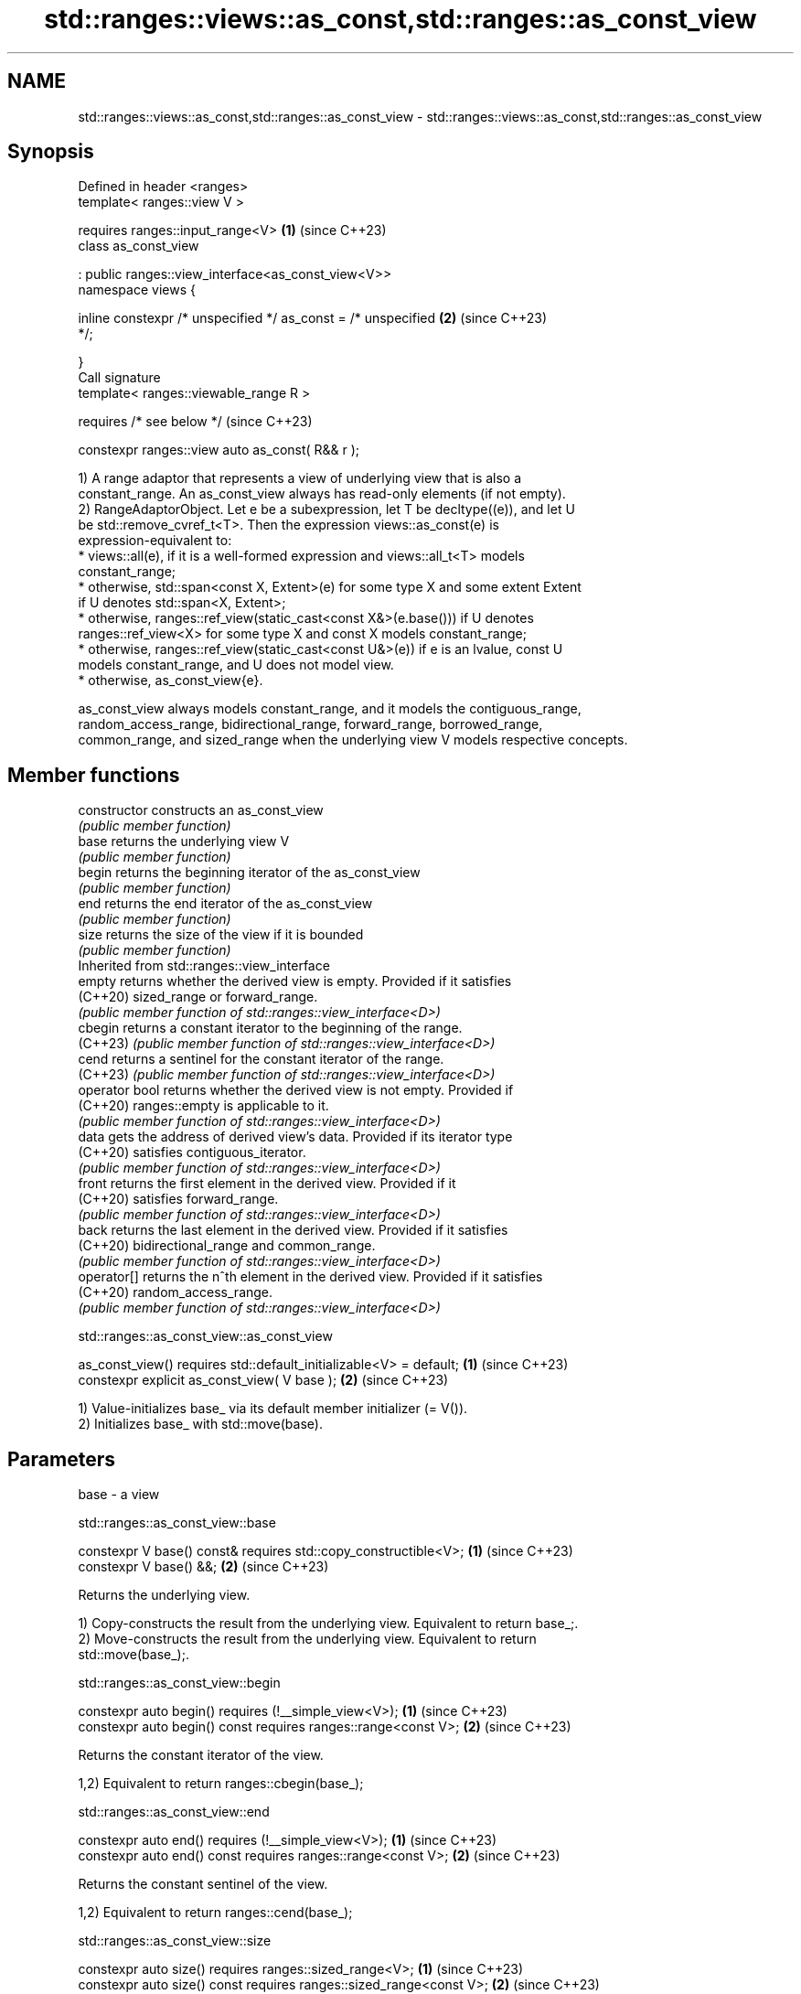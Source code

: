 .TH std::ranges::views::as_const,std::ranges::as_const_view 3 "2024.06.10" "http://cppreference.com" "C++ Standard Libary"
.SH NAME
std::ranges::views::as_const,std::ranges::as_const_view \- std::ranges::views::as_const,std::ranges::as_const_view

.SH Synopsis
   Defined in header <ranges>
   template< ranges::view V >

       requires ranges::input_range<V>                                \fB(1)\fP (since C++23)
   class as_const_view

       : public ranges::view_interface<as_const_view<V>>
   namespace views {

       inline constexpr /* unspecified */ as_const = /* unspecified   \fB(2)\fP (since C++23)
   */;

   }
   Call signature
   template< ranges::viewable_range R >

       requires /* see below */                                           (since C++23)

   constexpr ranges::view auto as_const( R&& r );

   1) A range adaptor that represents a view of underlying view that is also a
   constant_range. An as_const_view always has read-only elements (if not empty).
   2) RangeAdaptorObject. Let e be a subexpression, let T be decltype((e)), and let U
   be std::remove_cvref_t<T>. Then the expression views::as_const(e) is
   expression-equivalent to:
     * views::all(e), if it is a well-formed expression and views::all_t<T> models
       constant_range;
     * otherwise, std::span<const X, Extent>(e) for some type X and some extent Extent
       if U denotes std::span<X, Extent>;
     * otherwise, ranges::ref_view(static_cast<const X&>(e.base())) if U denotes
       ranges::ref_view<X> for some type X and const X models constant_range;
     * otherwise, ranges::ref_view(static_cast<const U&>(e)) if e is an lvalue, const U
       models constant_range, and U does not model view.
     * otherwise, as_const_view{e}.

   as_const_view always models constant_range, and it models the contiguous_range,
   random_access_range, bidirectional_range, forward_range, borrowed_range,
   common_range, and sized_range when the underlying view V models respective concepts.

.SH Member functions

   constructor   constructs an as_const_view
                 \fI(public member function)\fP
   base          returns the underlying view V
                 \fI(public member function)\fP
   begin         returns the beginning iterator of the as_const_view
                 \fI(public member function)\fP
   end           returns the end iterator of the as_const_view
                 \fI(public member function)\fP
   size          returns the size of the view if it is bounded
                 \fI(public member function)\fP
         Inherited from std::ranges::view_interface
   empty         returns whether the derived view is empty. Provided if it satisfies
   (C++20)       sized_range or forward_range.
                 \fI(public member function of std::ranges::view_interface<D>)\fP
   cbegin        returns a constant iterator to the beginning of the range.
   (C++23)       \fI(public member function of std::ranges::view_interface<D>)\fP
   cend          returns a sentinel for the constant iterator of the range.
   (C++23)       \fI(public member function of std::ranges::view_interface<D>)\fP
   operator bool returns whether the derived view is not empty. Provided if
   (C++20)       ranges::empty is applicable to it.
                 \fI(public member function of std::ranges::view_interface<D>)\fP
   data          gets the address of derived view's data. Provided if its iterator type
   (C++20)       satisfies contiguous_iterator.
                 \fI(public member function of std::ranges::view_interface<D>)\fP
   front         returns the first element in the derived view. Provided if it
   (C++20)       satisfies forward_range.
                 \fI(public member function of std::ranges::view_interface<D>)\fP
   back          returns the last element in the derived view. Provided if it satisfies
   (C++20)       bidirectional_range and common_range.
                 \fI(public member function of std::ranges::view_interface<D>)\fP
   operator[]    returns the n^th element in the derived view. Provided if it satisfies
   (C++20)       random_access_range.
                 \fI(public member function of std::ranges::view_interface<D>)\fP

std::ranges::as_const_view::as_const_view

   as_const_view() requires std::default_initializable<V> = default; \fB(1)\fP (since C++23)
   constexpr explicit as_const_view( V base );                       \fB(2)\fP (since C++23)

   1) Value-initializes base_ via its default member initializer (= V()).
   2) Initializes base_ with std::move(base).

.SH Parameters

   base - a view

std::ranges::as_const_view::base

   constexpr V base() const& requires std::copy_constructible<V>; \fB(1)\fP (since C++23)
   constexpr V base() &&;                                         \fB(2)\fP (since C++23)

   Returns the underlying view.

   1) Copy-constructs the result from the underlying view. Equivalent to return base_;.
   2) Move-constructs the result from the underlying view. Equivalent to return
   std::move(base_);.

std::ranges::as_const_view::begin

   constexpr auto begin() requires (!__simple_view<V>);          \fB(1)\fP (since C++23)
   constexpr auto begin() const requires ranges::range<const V>; \fB(2)\fP (since C++23)

   Returns the constant iterator of the view.

   1,2) Equivalent to return ranges::cbegin(base_);

std::ranges::as_const_view::end

   constexpr auto end() requires (!__simple_view<V>);          \fB(1)\fP (since C++23)
   constexpr auto end() const requires ranges::range<const V>; \fB(2)\fP (since C++23)

   Returns the constant sentinel of the view.

   1,2) Equivalent to return ranges::cend(base_);

std::ranges::as_const_view::size

   constexpr auto size() requires ranges::sized_range<V>;             \fB(1)\fP (since C++23)
   constexpr auto size() const requires ranges::sized_range<const V>; \fB(2)\fP (since C++23)

   Returns the size of the view if the view is bounded.

   1,2) Equivalent to return ranges::size(base_);

   Deduction guides

   template< class R >                                      (since C++23)
   as_const_view( R&& ) -> as_const_view<views::all_t<R>>;

   Helper templates

   template< class T >

   inline constexpr bool enable_borrowed_range<std::ranges::as_const_view<T>>   (since
   =                                                                            C++23)

       std::ranges::enable_borrowed_range<T>;

   This specialization of std::ranges::enable_borrowed_range makes as_const_view
   satisfy borrowed_range when the underlying view satisfies it.

.SH Notes

      Feature-test macro      Value    Std                    Feature
   __cpp_lib_ranges_as_const 202207L (C++23) std::ranges::as_const_view,
                                             std::const_iterator

.SH Example


// Run this code

 #include <cassert>
 #include <ranges>

 int main()
 {
     int x[]{1, 2, 3, 4, 5};

     auto v1 = x | std::views::drop(2);
     assert(v1.back() == 5);
     v1[0]++; // OK, can modify non-const element

     auto v2 = x | std::views::drop(2) | std::views::as_const;
     assert(v2.back() == 5);
     // v2[0]++; // Compile-time error, cannot modify read-only element
 }

.SH See also

   ranges::as_rvalue_view a view of a sequence that casts each element to an rvalue
   views::as_rvalue       \fI(class template)\fP (range adaptor object)
   (C++23)
   ranges::cbegin         returns an iterator to the beginning of a read-only range
   (C++20)                (customization point object)
   ranges::cend           returns a sentinel indicating the end of a read-only range
   (C++20)                (customization point object)
   as_const               obtains a reference to const to its argument
   \fI(C++17)\fP                \fI(function template)\fP
   basic_const_iterator   iterator adaptor that converts an iterator into a constant
   (C++23)                iterator
                          \fI(class template)\fP
